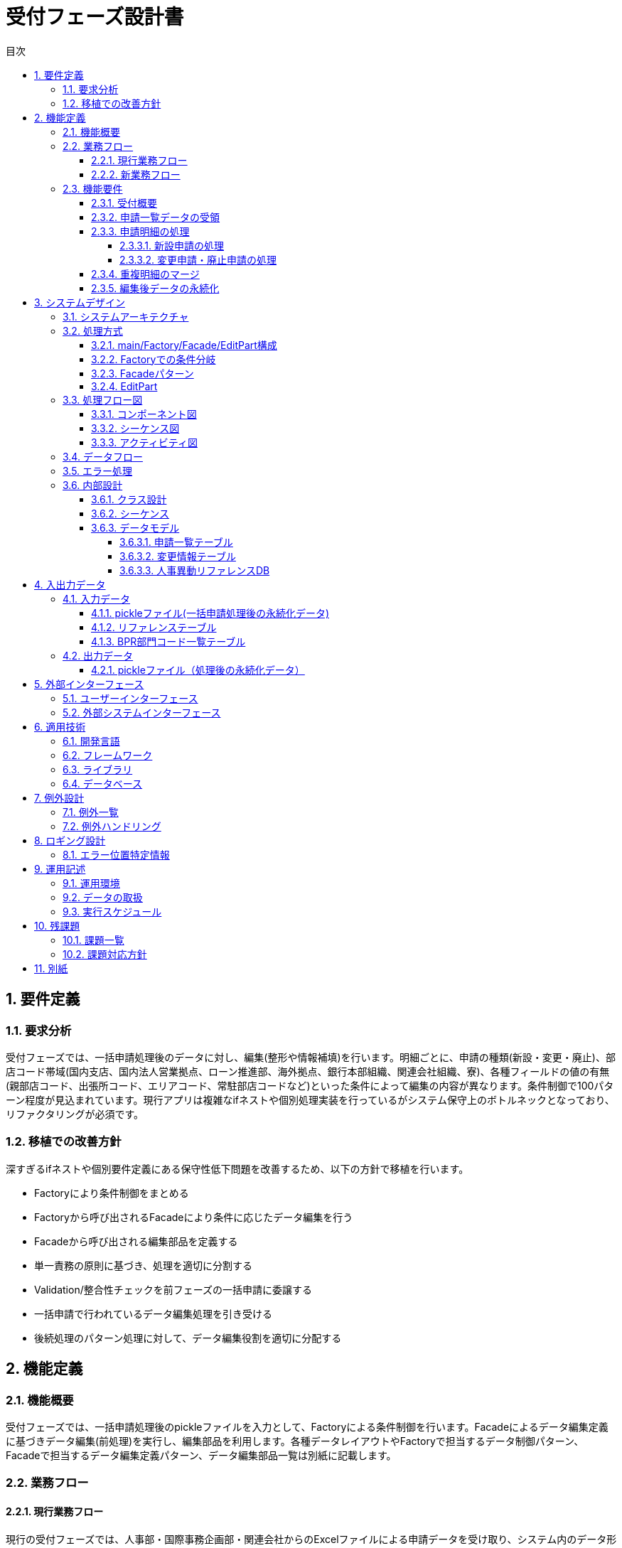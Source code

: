 :toc:
:toc-title: 目次
:toclevels: 5

= 受付フェーズ設計書

== 1. 要件定義

=== 1.1. 要求分析
受付フェーズでは、一括申請処理後のデータに対し、編集(整形や情報補填)を行います。明細ごとに、申請の種類(新設・変更・廃止)、部店コード帯域(国内支店、国内法人営業拠点、ローン推進部、海外拠点、銀行本部組織、関連会社組織、寮)、各種フィールドの値の有無(親部店コード、出張所コード、エリアコード、常駐部店コードなど)といった条件によって編集の内容が異なります。条件制御で100パターン程度が見込まれています。現行アプリは複雑なifネストや個別処理実装を行っているがシステム保守上のボトルネックとなっており、リファクタリングが必須です。

=== 1.2. 移植での改善方針
深すぎるifネストや個別要件定義にある保守性低下問題を改善するため、以下の方針で移植を行います。

- Factoryにより条件制御をまとめる
- Factoryから呼び出されるFacadeにより条件に応じたデータ編集を行う 
- Facadeから呼び出される編集部品を定義する
- 単一責務の原則に基づき、処理を適切に分割する
- Validation/整合性チェックを前フェーズの一括申請に委譲する
- 一括申請で行われているデータ編集処理を引き受ける
- 後続処理のパターン処理に対して、データ編集役割を適切に分配する

== 2. 機能定義

=== 2.1. 機能概要
受付フェーズでは、一括申請処理後のpickleファイルを入力として、Factoryによる条件制御を行います。Facadeによるデータ編集定義に基づきデータ編集(前処理)を実行し、編集部品を利用します。各種データレイアウトやFactoryで担当するデータ制御パターン、Facadeで担当するデータ編集定義パターン、データ編集部品一覧は別紙に記載します。

=== 2.2. 業務フロー

==== 2.2.1. 現行業務フロー
現行の受付フェーズでは、人事部・国際事務企画部・関連会社からのExcelファイルによる申請データを受け取り、システム内のデータ形式に変換しています。その際、申請内容に応じて、既存データの補填や配下組織データの展開など、複雑な編集処理が行われています。しかし、編集処理が複雑に絡み合っており、メンテナンス性に問題があります。

==== 2.2.2. 新業務フロー 
新しい受付フェーズでは、前フェーズの一括申請で統一フォーマットに変換された申請データを受け取ります。Factoryパターンにより、申請内容に応じた処理の振り分けを行います。振り分けられた処理は、Facadeパターンにより管理された編集処理の組み合わせとして実行されます。これにより、処理の責務を明確に分離し、メンテナンス性を向上させます。

=== 2.3. 機能要件

==== 2.3.1. 受付概要
受付フェーズは、一括申請フェーズから受け取った申請データに対して、データ編集処理を行う機能を提供します。編集処理は、申請内容や対象組織の種類によって異なるため、柔軟な処理の組み合わせを可能とする設計が求められます。

==== 2.3.2. 申請一覧データの受領
一括申請フェーズで作成された申請一覧データ(pickleファイル)を読み込みます。このデータは、人事部・国際事務企画部・関連会社からの申請を統一フォーマットに変換したものです。

==== 2.3.3. 申請明細の処理

===== 2.3.3.1. 新設申請の処理
新設申請の場合、申請明細の情報を変更情報テーブルへ格納します。必要に応じて、リファレンスDBから情報を補填します。

===== 2.3.3.2. 変更申請・廃止申請の処理
変更申請・廃止申請の場合、部店コード・課GrコードをキーとしてリファレンスDBから部署情報を取得し、申請情報に対して適宜補記した上で変更情報テーブルへ格納します。また、申請対象の部署の配下にある部署の情報をリファレンスDBから取得し、配下の部署分の明細を生成して変更情報テーブルへ格納します。

==== 2.3.4. 重複明細のマージ
同じ部署に対する変更情報明細が複数作成された場合は、情報をマージして1明細にまとめます。マージの際は、より新しい情報を優先します。

==== 2.3.5. 編集後データの永続化
編集後のデータは、変更情報テーブルとしてpickle形式で永続化します。これは次のパターン編集フェーズへの入力データとなります。

== 3. システムデザイン

=== 3.1. システムアーキテクチャ
受付フェーズは、Pythonで実装します。主要な構成要素は以下の通りです。

- main: 全体の処理フローを制御
- Factory: 申請内容に応じて適切なFacadeを選択
- Facade: 編集処理の組み合わせを管理
- EditPart: 個別の編集処理を実装

データの入出力には、pickleファイルとRDBを使用します。

=== 3.2. 処理方式

==== 3.2.1. main/Factory/Facade/EditPart構成
mainは処理全体のフロー制御を行います。申請データをFactoryに渡し、適切なFacadeを選択します。Facadeは必要なEditPartを呼び出し、編集処理を実行します。EditPartは個別の編集処理を実装します。

==== 3.2.2. Factoryでの条件分岐
Factoryでは、申請内容や対象組織の種類に応じて、適切なFacadeを選択します。条件分岐は、申請種別(新設・変更・廃止)、部店コード帯域、特定のフィールド値の有無などに基づいて行います。

==== 3.2.3. Facadeパターン
Facadeは、編集処理の組み合わせを管理します。各Facadeは、特定の申請パターンに対応する編集処理の組み合わせを定義します。これにより、編集処理の組み合わせを容易に変更できます。

==== 3.2.4. EditPart
EditPartは、個別の編集処理を実装します。例えば、組織名称の編集、コード値の設定、リファレンスDBからの情報補填などがあります。これらの部品は、Facadeから呼び出され、組み合わせて使用されます。

=== 3.3. 処理フロー図

==== 3.3.1. コンポーネント図
[plantuml]
----
@startuml
package "受付" {
  [main] - [Factory]
  [Factory] - [Facade]
  [Facade] - [EditPart]
  database "申請一覧テーブル" as AIT
  database "変更情報テーブル" as CIT
  database "人事異動リファレンスDB" as HDB
  [main] --> AIT
  [main] --> CIT
  [Facade] --> HDB
}
@enduml
----

==== 3.3.2. シーケンス図
[plantuml]
----
@startuml
actor User
participant main
participant Factory
participant Facade
participant EditPart
database 申請一覧テーブル
database 変更情報テーブル
database 人事異動リファレンスDB

User -> main: 申請一覧データ受領
main -> 申請一覧テーブル: データ読み込み
main -> Factory: 変更情報明細処理
Factory -> Facade: パターンマッチング
Facade -> EditPart: データ編集
EditPart -> 人事異動リファレンスDB: データ取得
EditPart -> Facade: 編集結果返却 
Facade -> Factory: 編集結果返却
Factory -> main: 変更情報返却
main -> 変更情報テーブル: データ永続化
@enduml
----

==== 3.3.3. アクティビティ図
[plantuml]
----
@startuml
start
:申請一覧データ受領;
:申請一覧テーブルからデータ読み込み;
:変更情報明細の処理;
  fork
    :Factory条件判定によるパターンマッチング;
    :Facadeによるデータ編集処理呼び出し;
    :EditPartによるデータ編集;
      :人事異動リファレンスDBからデータ取得;
      :編集処理実行;
    :編集結果の返却;
  fork again
    :異例ケース判定;
    :異例ケース用Facadeによるデータ編集処理呼び出し;
    :EditPartによるデータ編集;
      :人事異動リファレンスDBからデータ取得;
      :編集処理実行;    
    :編集結果の返却;
  end fork
:変更情報テーブルへのデータ永続化;
stop
@enduml
----

=== 3.4. データフロー
入力データは、一括申請フェーズで作成された申請一覧データ(pickleファイル)です。このデータは、mainによって読み込まれ、Factoryに渡されます。Factoryは申請内容に応じてFacadeを選択し、Facadeは必要なEditPartを呼び出して編集処理を実行します。EditPartは、リファレンスDBからデータを取得することがあります。編集結果は、Facadeから順次返却され、最終的にmainに戻ります。mainは編集後のデータを変更情報テーブル(pickleファイル)に出力します。

=== 3.5. エラー処理
編集処理中に発生したエラーは、EditPartからFacadeに送出され、Facadeでハンドリングします。ハンドリングできない場合は、Factoryを経由してmainに送出します。mainではエラーログを出力し、適切にプロセスを終了します。

=== 3.6. 内部設計

==== 3.6.1. クラス設計

[cols="1,3", options="header"]
|===
| クラス名 | 責務
| main | 受付フェーズの処理全体を制御。申請一覧データの読み込み、Factoryの呼び出し、変更情報データの出力を行う。
| Factory | 申請内容に応じて適切なFacadeを選択。選択の条件は、申請種別、部店コード帯域、特定のフィールド値の有無など。
| Facade | 編集処理の組み合わせを管理。各Facadeは、特定の申請パターンに対応する編集処理の組み合わせを定義。
| EditPart | 個別の編集処理を実装。組織名称の編集、コード値の設定、リファレンスDBからの情報補填などを行う。
|===

[plantuml]
----
@startuml
class main {
  + process()
}

class Factory {
  + create_facade(data: dict): Facade
}

class Facade {
  + edit(data: dict)
}

class EditPart {
  + edit(data: dict) 
}

main -> Factory
Factory -> Facade
Facade o-- EditPart
@enduml
----

==== 3.6.2. シーケンス
1. mainが申請一覧データを読み込み、Factoryに渡す
2. Factoryが申請内容を判定し、適切なFacadeを選択する
3. FacadeがEditPartを呼び出し、編集処理を実行する
4. EditPartが編集処理を実行し、結果をFacadeに返す
5. Facadeが編集結果をFactoryに返す
6. Factoryが編集結果をmainに返す
7. mainが編集結果を変更情報テーブルに出力する

==== 3.6.3. データモデル

===== 3.6.3.1. 申請一覧テーブル

[cols="1,1,3", options="header"]
|===
| カラム名 | データ型 | 説明
| id | string | 申請ID
| application_date | date | 申請日
| application_type | string | 申請種別(新設・変更・廃止)
| organization_type | string | 組織種別(部店・課・エリア・拠点内営業部)
| division_code | string | 部門コード
| parent_organization_code | string | 親組織コード
| organization_code | string | 組織コード
| organization_name | string | 組織名
| area_code | string | エリアコード
| area_name | string | エリア名
| resident_organization_code | string | 常駐組織コード
| resident_organization_name | string | 常駐組織名
| valid_from | date | 有効開始日
| note | string | 備考
|===

===== 3.6.3.2. 変更情報テーブル

[cols="1,1,3", options="header"]
|===
| カラム名 | データ型 | 説明
| id | string | 変更情報ID
| change_type | string | 変更種別(新設・変更・廃止)
| organization_code | string | 組織コード
| organization_name | string | 組織名
| group_code | string | 課グループコード
| group_name | string | 課グループ名
| parent_organization_code | string | 親組織コード
| branch_office_code | string | 出張所コード
| branch_office_name | string | 出張所名
| area_code | string | エリアコード
| area_name | string | エリア名
| resident_organization_code | string | 常駐組織コード
| resident_organization_name | string | 常駐組織名
| valid_from | date | 有効開始日
| note | string | 備考
| division_code | string | 部門コード
| main_division_code | string | 主部門コード
| bpr_ad_target_flag | boolean | BPR AD対象フラグ
| common_auth_transfer_date | date | 共通認証受渡予定日
|===

===== 3.6.3.3. 人事異動リファレンスDB

[cols="1,1,3", options="header"]
|===
| カラム名 | データ型 | 説明
| organization_code_bpr | string | BPR部店コード
| organization_name_bpr | string | BPR部店名
| group_code_bpr | string | BPR課グループコード
| group_name_bpr | string | BPR課グループ名
| organization_code_hr | string | 人事部店コード
| organization_name_hr | string | 人事部店名
| group_code_hr | string | 人事課グループコード
| group_name_hr | string | 人事課グループ名
| organization_code_area | string | エリア部店コード
| organization_name_area | string | エリア部店名
| group_code_area | string | エリア課グループコード
| group_name_area | string | エリア課グループ名
| parent_organization_code | string | 親組織コード
| branch_office_code | string | 出張所コード
| branch_office_name | string | 出張所名
| area_code | string | エリアコード
| area_name | string | エリア名
| resident_organization_code | string | 常駐組織コード
| resident_organization_name | string | 常駐組織名
| gal_setting1 | string | GAL設定1
| gal_setting2 | string | GAL設定2
| exchange_setting1 | string | Exchange設定1
| exchange_setting2 | string | Exchange設定2
| network_drive_setting1 | string | ネットワークドライブ設定1
| network_drive_setting2 | string | ネットワークドライブ設定2
|===

== 4. 入出力データ

=== 4.1. 入力データ

==== 4.1.1. pickleファイル(一括申請処理後の永続化データ)

[cols="1,1", options="header"]
|===
| キー | 値
| format_version | 1.0
| application_date | 2023-04-01
| records | [{申請レコード1}, {申請レコード2}, ...]
|===

申請レコードの構造は「3.6.3.1. 申請一覧テーブル」を参照。

==== 4.1.2. リファレンステーブル

「3.6.3.3. 人事異動リファレンスDB」を参照。

==== 4.1.3. BPR部門コード一覧テーブル

[cols="1,1,3", options="header"]
|===
| カラム名 | データ型 | 説明
| division_code | string | 部門コード
| division_name | string | 部門名
|===

=== 4.2. 出力データ

==== 4.2.1. pickleファイル（処理後の永続化データ）

[cols="1,1", options="header"]
|===
| キー | 値
| format_version | 1.0
| application_date | 2023-04-01
| records | [{変更情報レコード1}, {変更情報レコード2}, ...]
|===

変更情報レコードの構造は「3.6.3.2. 変更情報テーブル」を参照。

== 5. 外部インターフェース

=== 5.1. ユーザーインターフェース
受付フェーズは、バッチ処理として実行されるため、ユーザーインターフェースは存在しません。処理の実行は、運用スケジュールに従って自動で行われます。

=== 5.2. 外部システムインターフェース
受付フェーズは、一括申請フェーズから申請データを受け取り、パターン編集フェーズに変更情報データを引き渡します。いずれもpickleファイルを介したデータ連携となります。また、編集処理の際に、人事異動リファレンスDBから参照データを取得します。

== 6. 適用技術

=== 6.1. 開発言語
Python 3.9

=== 6.2. フレームワーク
使用しない

=== 6.3. ライブラリ
- pandas: データ処理
- pickle: データ永続化

=== 6.4. データベース
- PostgreSQL: 人事異動リファレンスDB

== 7. 例外設計

=== 7.1. 例外一覧

[cols="1,1,3", options="header"]
|===
| 管理番号 | 例外名 | 説明
| E001 | 入力データ形式エラー | 入力pickleファイルの形式が不正
| E002 | 入力データ不整合エラー | 入力データの整合性が取れていない（必須項目の欠落など）
| E003 | リファレンスDB接続エラー | リファレンスDBへの接続に失敗
| E004 | リファレンスDBデータ不整合エラー | リファレンスDBから取得したデータに不整合がある
| E005 | 編集処理エラー | 編集処理中に例外が発生
| E006 | 出力データ書き込みエラー | 出力pickleファイルの書き込みに失敗
|===

=== 7.2. 例外ハンドリング
- 入力データ形式エラー(E001)、入力データ不整合エラー(E002)はmainでハンドリングし、エラーログを出力して処理を中断する。
- リファレンスDB接続エラー(E003)、リファレンスDBデータ不整合エラー(E004)、編集処理エラー(E005)はEditPartで発生した例外をFacadeに送出し、Facadeでハンドリングする。Facadeでハンドリングできない場合は、Factoryを経由してmainに送出する。
- 出力データ書き込みエラー(E006)はmainでハンドリングし、エラーログを出力して処理を中断する。

== 8. ロギング設計

=== 8.1. エラー位置特定情報

[cols="1,1,1", options="header"]
|===
| ログレベル | ログメッセージ | 出力情報
| ERROR | 入力データ形式エラー: {ファイル名} | ファイル名
| ERROR | 入力データ不整合エラー: {レコード番号}, {項目名}, {値} | レコード番号、項目名、値
| ERROR | リファレンスDB接続エラー: {エラーメッセージ} | エラーメッセージ
| ERROR | リファレンスDBデータ不整合エラー: {キー値}, {項目名}, {値} | キー値、項目名、値
| ERROR | 編集処理エラー: {レコード番号}, {項目名}, {値}, {期待値} | レコード番号、項目名、値、期待値
| ERROR | 出力データ書き込みエラー: {ファイル名}, {エラーメッセージ} | ファイル名、エラーメッセージ
|===

== 9. 運用記述

=== 9.1. 運用環境
- OS: Linux (CentOS 7)
- CPU: 4コア以上
- メモリ: 8GB以上
- ディスク: 100GB以上

=== 9.2. データの取扱
- 入力データ(申請一覧データ)は、一括申請フェーズの処理終了後、ファイルサーバー上の所定のディレクトリに格納される。
- 出力データ(変更情報データ)は、受付フェーズの処理終了後、ファイルサーバー上の所定のディレクトリに格納される。
- 入力データ、出力データともに、処理完了後は別ディレクトリに移動し、一定期間保管する。保管期間は別途定める。

=== 9.3. 実行スケジュール
- 受付フェーズは、毎営業日の23:00に実行される。
- 処理が正常終了しなかった場合、翌営業日の6:00に再実行される。
- 再実行でも正常終了しなかった場合、システム運用担当者に通知される。

== 10. 残課題

=== 10.1. 課題一覧
[cols="1,1,1", options="header"]
|===
| No. | 課題 | 対応予定
| 1 | リファレンスDBの参照効率化 | 2024年4月
| 2 | 編集ロジックの最適化 | 2024年4月
| 3 | 例外ハンドリングの強化 | 2024年4月
| 4 | ログ出力の最適化 | 2024年4月
|===

=== 10.2. 課題対応方針
- リファレンスDBの参照効率化: インデックスの最適化、キャッシュの導入などを検討する。
- 編集ロジックの最適化: よりシンプルで効率的なロジックを検討。類似処理の共通化を進める。
- 例外ハンドリングの強化: 想定される例外パターンを洗い出し、適切なハンドリングを実装する。ログ出力との連携を強化する。
- ログ出力の最適化: ログレベルの適正化、ログ出力パフォーマンスの評価と改善を行う。問題の早期発見、原因特定に役立つログ出力を目指す。

== 11. 別紙
- 別紙1: Factoryで担当するデータ制御パターン一覧
- 別紙2: Facadeで担当するデータ編集定義パターン一覧
- 別紙3: EditPart一覧